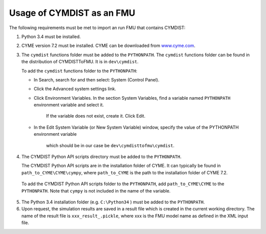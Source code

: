 .. highlight:: rest

.. _usage:

Usage of CYMDIST as an FMU
=============================

The following requirements must be met to import an run FMU that contains CYMDIST:

1. Python 3.4 must be installed.

2. CYME version 7.2 must be installed. CYME can be downloaded from `www.cyme.com <https://www.cyme.com>`_.

3. The ``cymdist`` functions folder must be added to the ``PYTHONPATH``. 
   The ``cymdist`` functions folder can be found in the distribution of CYMDISTToFMU. It is in ``dev\cymdist``. 

   To add the ``cymdist`` functions folder to the ``PYTHONPATH``:

   - In Search, search for and then select: System (Control Panel).
     
   - Click the Advanced system settings link.
     
   - Click Environment Variables. In the section System Variables, 
     find a variable named ``PYTHONPATH`` environment variable and select it. 
	 If the variable does not exist, create it. Click Edit. 
     
   - In the Edit System Variable (or New System Variable) window, 
     specify the value of the PYTHONPATH environment variable 
	 which should be in our case be ``dev\cymdisttofmu\cymdist``. 

4. The CYMDIST Python API scripts directory must be added to the ``PYTHONPATH``.

   The CYMDIST Python API scripts are in the installation folder of CYME. 
   It can typically be found in ``path_to_CYME\CYME\cympy``, where ``path_to_CYME`` 
   is the path to the installation folder of CYME 7.2.

 To add the CYMDIST Python API scripts folder to the ``PYTHONPATH``, 
 add ``path_to_CYME\CYME`` to the ``PYTHONPATH``.
 Note that ``cympy`` is not included in the name of the variable.   
     
5. The Python 3.4 installation folder (e.g. ``C:\Python34`` ) must be added to the ``PYTHONPATH``.

6. Upon request, the simulation results are saved in a result file which 
   is created in the current working directory. 
   The name of the result file is ``xxx_result_.pickle``, where xxx 
   is the FMU model name as defined in the XML input file.






